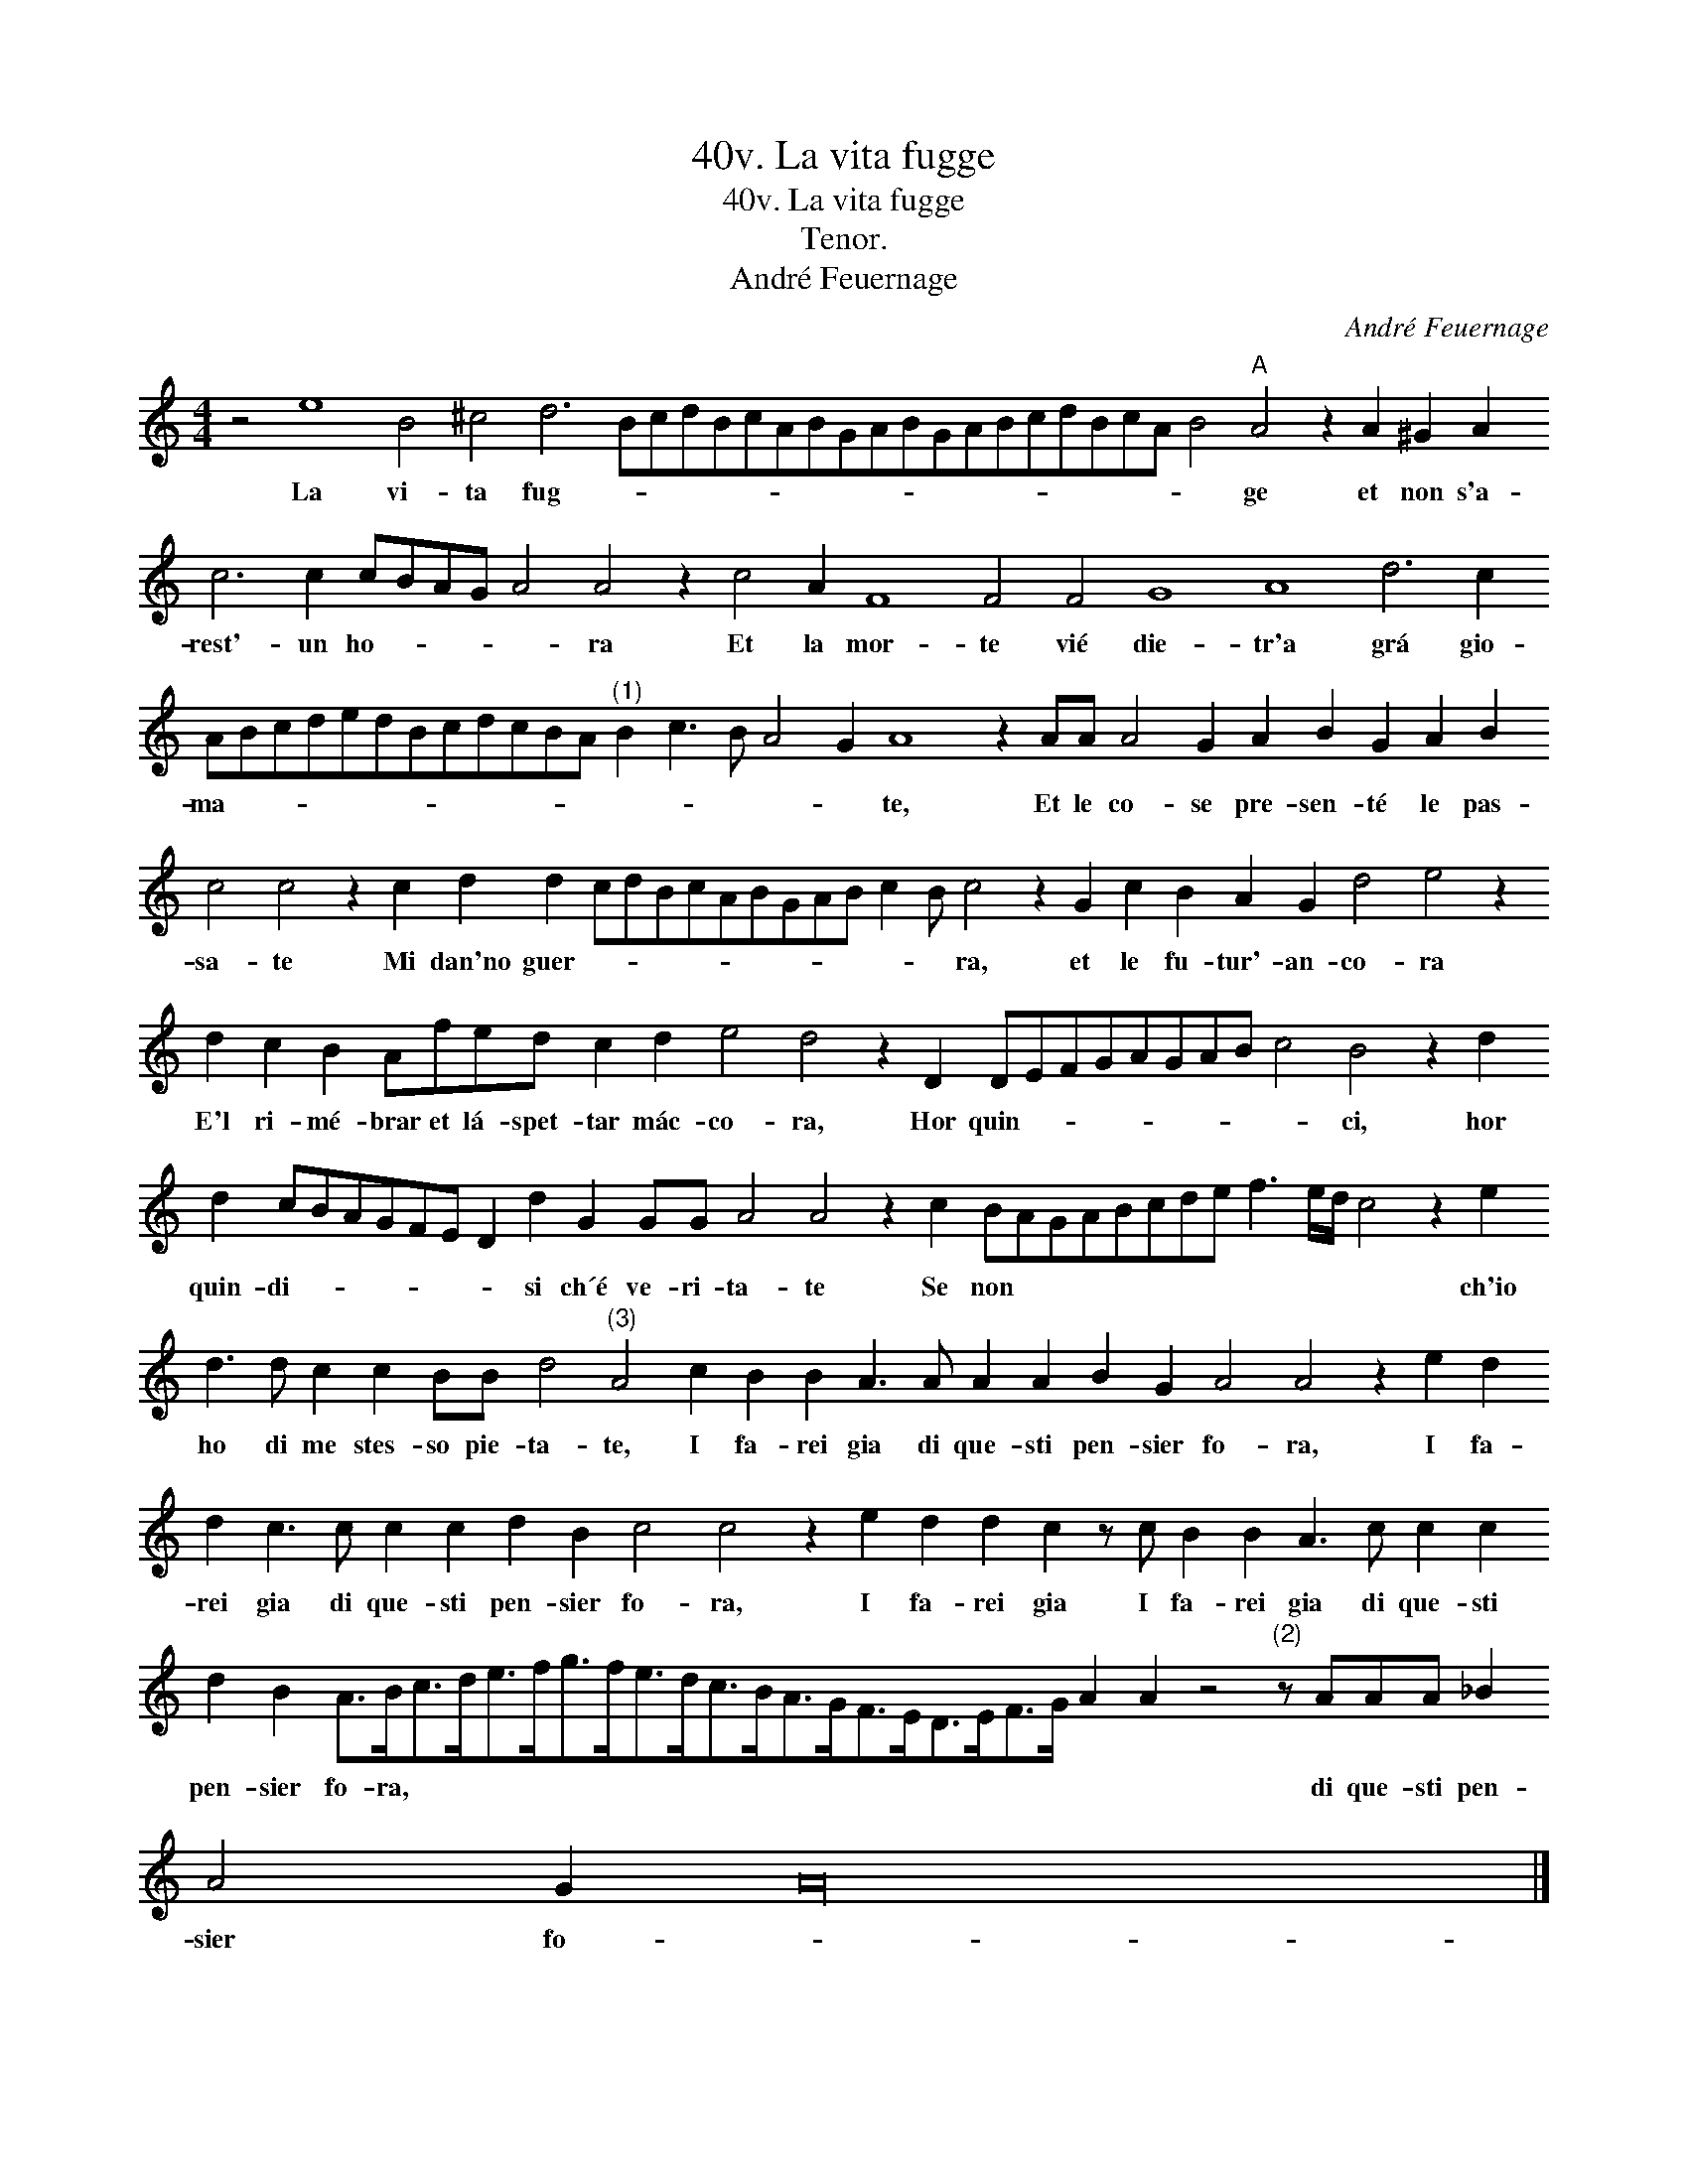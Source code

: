 X:1
T:40v. La vita fugge
T:40v. La vita fugge
T:Tenor.
T:André Feuernage
C:André Feuernage
L:1/8
M:4/4
K:C
V:1 treble transpose=-12 
V:1
 z4 e8 B4 ^c4 d6 BcdBcABGABGABcdBcA B4"A" A4 z2 A2 ^G2 A2 c6 c2 cBAG A4 A4 z2 c4 A2 F8 F4 F4 G8 A8 d6 c2 ABcdedBcdcBA"^(1)" B2 c3 B A4 G2 A8 z2 AA A4 G2 A2 B2 G2 A2 B2 c4 c4 z2 c2 d2 d2 cdBcABGAB c2 B c4 z2 G2 c2 B2 A2 G2 d4 e4 z2 d2 c2 B2 Afed c2 d2 e4 d4 z2 D2 DEFGAGAB c4 B4 z2 d2 d2 cBAGFE D2 d2 G2 GG A4 A4 z2 c2 BAGABcde f3 e/d/ c4 z2 e2 d3 d c2 c2 BB d4"^(3)" A4 c2 B2 B2 A3 A A2 A2 B2 G2 A4 A4 z2 e2 d2 d2 c3 c c2 c2 d2 B2 c4 c4 z2 e2 d2 d2 c2 z c B2 B2 A3 c c2 c2 d2 B2 A>Bc>de>fg>fe>dc>BA>GF>ED>EF>G A2 A2 z4"^(2)" z AAA _B2 A4 G2 A32 |] %1
w: La vi- ta fug- * * * * * * * * * * * * * * * * * * * ge et non s'a- rest'- un ho- * * * * ra Et la mor- te vié die- tr'a grá gio- ma- * * * * * * * * * * * * * * * * te, Et le co- se pre- sen- té le pas- sa- te Mi dan'no guer- * * * * * * * * * * * ra, et le fu- tur'- an- co- ra E'l ri- mé- brar et lá- spet- tar mác- co- ra, Hor quin- * * * * * * * * ci, hor quin- di- * * * * * * si ch´é ve- ri- ta- te Se non * * * * * * * * * * * ch'io ho di me stes- so pie- ta- te, I fa- rei gia di que- sti pen- sier fo- ra, I fa- rei gia di que- sti pen- sier fo- ra, I fa- rei gia I fa- rei gia di que- sti pen- sier fo- ra, * * * * * * * * * * * * * * * * * * * * di que- sti pen- sier fo- *|
 x8 | %2
w: |

